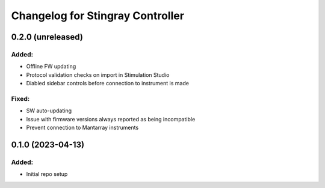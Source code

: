 Changelog for Stingray Controller
=================================

0.2.0 (unreleased)
------------------

Added:
^^^^^^
- Offline FW updating
- Protocol validation checks on import in Stimulation Studio
- Diabled sidebar controls before connection to instrument is made

Fixed:
^^^^^^
- SW auto-updating
- Issue with firmware versions always reported as being incompatible
- Prevent connection to Mantarray instruments


0.1.0 (2023-04-13)
------------------

Added:
^^^^^^
- Initial repo setup
